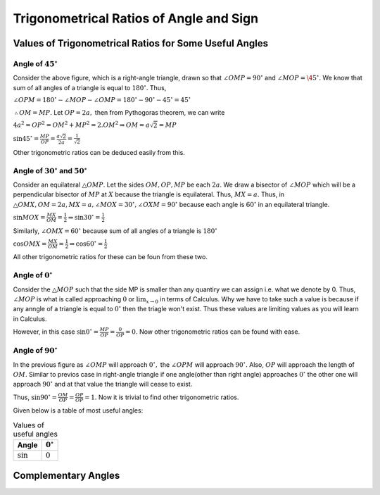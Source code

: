Trigonometrical Ratios of Angle and Sign
****************************************
Values of Trigonometrical Ratios for Some Useful Angles
=======================================================
Angle of :math:`45^\circ`
-------------------------
.. image:: _static/images/6_1_45_triangle.png
   :alt: 45 degree angle
   :align: center

Consider the above figure, which is a right-angle triangle, drawn so that :math:`\angle OMP = 90^\circ` and :math:`\angle MOP =
\45^\circ.` We know that sum of all angles of a triangle is equal to :math:`180^\circ.` Thus,

:math:`\angle OPM = 180^\circ - \angle MOP - \angle OMP = 180^\circ - 90^\circ - 45^\circ = 45^\circ`

:math:`\therefore OM = MP.` Let :math:`OP = 2a,` then from Pythogoras theorem, we can write

:math:`4a^2 = OP^2 = OM^2 + MP^2 = 2.OM^2\Rightarrow OM = a\sqrt{2} = MP`

:math:`\sin 45^\circ = \frac{MP}{OP} = \frac{a\sqrt{2}}{2a} = \frac{1}{\sqrt{2}}`

Other trigonometric ratios can be deduced easily from this.

Angle of :math:`30^\circ` and :math:`50^\circ`
----------------------------------------------
.. image:: _static/images/6_1_30_triangle.png
   :alt: 30 degree angle
   :align: center

Consider an equilateral :math:`\triangle OMP`. Let the sides :math:`OM, OP, MP` be each :math:`2a`. We draw a bisector of
:math:`\angle MOP` which will be a perpendicular bisector of :math:`MP` at :math:`X` because the triangle is equilateral. Thus,
:math:`MX = a.` Thus, in :math:`\triangle OMX, OM = 2a, MX = a, \angle MOX = 30^\circ, \angle OXM = 90^\circ` because each angle is
:math:`60^\circ` in an equilateral triangle.

:math:`\sin MOX = \frac{MX}{OM} = \frac{1}{2} \Rightarrow \sin 30^\circ = \frac{1}{2}`

Similarly, :math:`\angle OMX = 60^\circ` because sum of all angles of a triangle is :math:`180^\circ`

:math:`\cos OMX = \frac{MX}{OM} = \frac{1}{2}\Rightarrow \cos 60^\circ = \frac{1}{2}`

All other trigonometric ratios for these can be foun from these two.

Angle of :math:`0^\circ`
------------------------
.. image:: _static/images/6_2_0_triangle.png
   :alt: 0 degree angle
   :align: center

Consider the :math:`\triangle MOP` such that the side MP is smaller than any quantiry we can assign i.e. what we denote by 0. Thus,
:math:`\angle MOP` is what is called approaching :math:`0` or :math:`\lim_{x \to 0}` in terms of Calculus. Why we have to take such
a value is because if any anngle of a triangle is equal to :math:`0^\circ` then the triagle won't exist. Thus these values are
limiting values as you will learn in Calculus.

However, in this case :math:`\sin 0^\circ = \frac{MP}{OP} = \frac{0}{OP} = 0.` Now other trigonometric ratios can be found with
ease.

Angle of :math:`90^\circ`
--------------------------
In the previous figure as :math:`\angle OMP` will approach :math:`0^\circ,` the :math:`\angle OPM` will approach :math:`90^\circ.`
Also, :math:`OP` will approach the length of :math:`OM.` Similar to previos case in right-angle triangle if one angle(other than
right angle) approaches :math:`0^\circ` the other one will approach :math:`90^\circ` and at that value the triangle will cease to
exist.

Thus, :math:`\sin 90^\circ = \frac{OM}{OP} = \frac{OP}{OP} = 1.` Now it is trivial to find other trigonometric ratios.

Given below is a table of most useful angles:

.. list-table:: Values of useful angles
   :header-rows: 1

   * - Angle
     - :math:`0^\circ`
   * - :math:`\sin`
     - :math:`0`

Complementary Angles
====================
.. image:: _static/images/6_3_complemetary.png
   :alt: complementary angles
   :align: center
